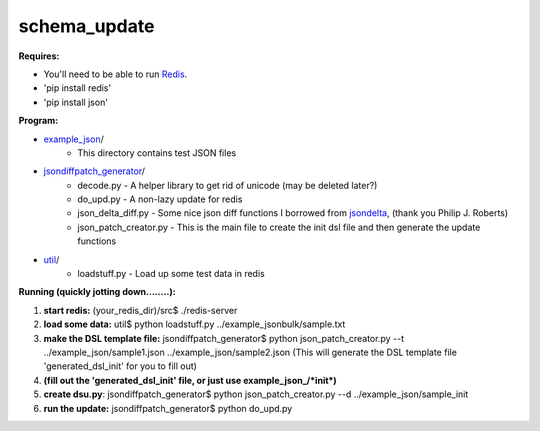 schema_update
=============

**Requires:**

- You'll need to be able to run Redis_.
- 'pip install redis'
- 'pip install json'

**Program:**

- example_json_/ 
   * This directory contains test JSON files
- jsondiffpatch_generator_/ 
   * decode.py  - A helper library to get rid of unicode (may be deleted later?)
   * do_upd.py - A non-lazy update for redis
   * json_delta_diff.py  - Some nice json diff functions I borrowed from jsondelta_, (thank you Philip J. Roberts)
   * json_patch_creator.py - This is the main file to create the init dsl file and then generate the update functions
- util_/
   * loadstuff.py - Load up some test data in redis



**Running  (quickly jotting down........):**

1. **start redis:**   (your_redis_dir)/src$ ./redis-server

2. **load some data:** util$ python loadstuff.py ../example_jsonbulk/sample.txt

3. **make the DSL template file:** jsondiffpatch_generator$ python json_patch_creator.py --t ../example_json/sample1.json ../example_json/sample2.json  (This will generate the DSL template file 'generated_dsl_init' for you to fill out)

4. **(fill out the 'generated_dsl_init' file, or just use example_json_/\*init\*)**

5. **create dsu.py**: jsondiffpatch_generator$ python json_patch_creator.py --d ../example_json/sample_init

6. **run the update:** jsondiffpatch_generator$ python do_upd.py



.. _Redis: http://redis.io/download
.. _jsondiffpatch_generator: https://github.com/plum-umd/schema_update/tree/master/jsondiffpatch_generator
.. _example_json: https://github.com/plum-umd/schema_update/tree/master/example_json
.. _util: https://github.com/plum-umd/schema_update/tree/master/util
.. _jsondelta: http://www.phil-roberts.name/json_delta/

